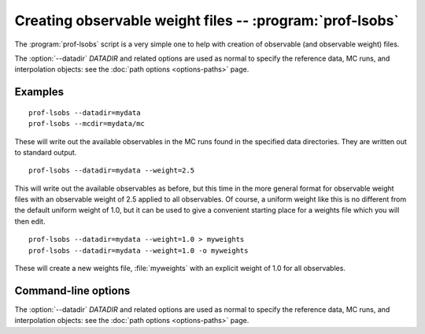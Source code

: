 Creating observable weight files -- :program:`prof-lsobs`
----------------------------------------------------------

.. program:: prof-lsobs

The :program:`prof-lsobs` script is a very simple one to help with creation of
observable (and observable weight) files.

The :option:`--datadir` `DATADIR` and related options are used as normal to
specify the reference data, MC runs, and interpolation objects: see the :doc:`path
options <options-paths>` page.


Examples
^^^^^^^^

::

    prof-lsobs --datadir=mydata
    prof-lsobs --mcdir=mydata/mc

These will write out the available observables in the MC runs found in the
specified data directories. They are written out to standard output.

::

    prof-lsobs --datadir=mydata --weight=2.5

This will write out the available observables as before, but this time in the
more general format for observable weight files with an observable weight of 2.5
applied to all observables. Of course, a uniform weight like this is no
different from the default uniform weight of 1.0, but it can be used to give a
convenient starting place for a weights file which you will then edit.

::

    prof-lsobs --datadir=mydata --weight=1.0 > myweights
    prof-lsobs --datadir=mydata --weight=1.0 -o myweights

These will create a new weights file, :file:`myweights` with an explicit weight
of 1.0 for all observables.


Command-line options
^^^^^^^^^^^^^^^^^^^^

The :option:`--datadir` `DATADIR` and related options are used as normal to
specify the reference data, MC runs, and interpolation objects: see the :doc:`path
options <options-paths>` page.

.. cmdoption:: --weight W

    Explicitly apply an observable weight *W* to all available observables.
